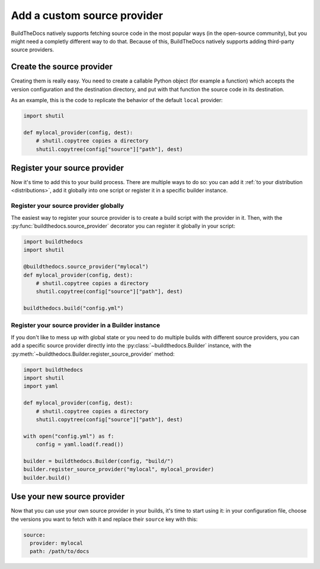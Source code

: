 .. Copyright (c) 2016 Pietro Albini <pietro@pietroalbini.io>
   Released under the CC-BY 4.0 International license

.. _customize-source-providers:

============================
Add a custom source provider
============================

BuildTheDocs natively supports fetching source code in the most popular ways
(in the open-source community), but you might need a completly different way to
do that. Because of this, BuildTheDocs natively supports adding third-party
source providers.

.. _customize-source-providers-create:

Create the source provider
==========================

Creating them is really easy. You need to create a callable Python object (for
example a function) which accepts the version configuration and the destination
directory, and put with that function the source code in its destination.

As an example, this is the code to replicate the behavior of the default
``local`` provider:

.. code-block:: python

   import shutil

   def mylocal_provider(config, dest):
       # shutil.copytree copies a directory
       shutil.copytree(config["source"]["path"], dest)

.. _customize-source-providers-register:

Register your source provider
=============================

Now it's time to add this to your build process. There are multiple ways to do
so: you can add it :ref:`to your distribution <distributions>`, add it globally
into one script or register it in a specific builder instance.

.. _customize-source-providers-register-globally:

Register your source provider globally
--------------------------------------

The easiest way to register your source provider is to create a build script
with the provider in it. Then, with the :py:func:`buildthedocs.source_provider`
decorator you can register it globally in your script:

.. code-block:: python

   import buildthedocs
   import shutil

   @buildthedocs.source_provider("mylocal")
   def mylocal_provider(config, dest):
       # shutil.copytree copies a directory
       shutil.copytree(config["source"]["path"], dest)

   buildthedocs.build("config.yml")

.. versionadded:: 1.1

.. _customize-source-providers-register-builder:

Register your source provider in a Builder instance
---------------------------------------------------

If you don't like to mess up with global state or you need to do multiple builds
with different source providers, you can add a specific source provider
directly into the :py:class:`~buildthedocs.Builder` instance, with the
:py:meth:`~buildthedocs.Builder.register_source_provider` method:

.. code-block:: python

   import buildthedocs
   import shutil
   import yaml

   def mylocal_provider(config, dest):
       # shutil.copytree copies a directory
       shutil.copytree(config["source"]["path"], dest)

   with open("config.yml") as f:
       config = yaml.load(f.read())

   builder = buildthedocs.Builder(config, "build/")
   builder.register_source_provider("mylocal", mylocal_provider)
   builder.build()

.. _customize-source-providers-use:

Use your new source provider
============================

Now that you can use your own source provider in your builds, it's time to
start using it: in your configuration file, choose the versions you want to
fetch with it and replace their ``source`` key with this:

.. code-block:: plain

   source:
     provider: mylocal
     path: /path/to/docs
